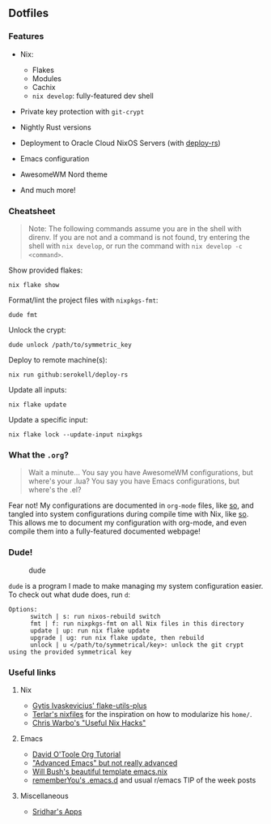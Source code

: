 ** Dotfiles
   :PROPERTIES:
   :CUSTOM_ID: dotfiles
   :END:

[[https://builtwithnix.org/badge.svg]]

*** Features
    :PROPERTIES:
    :CUSTOM_ID: features
    :END:

- Nix:

  - Flakes
  - Modules
  - Cachix
  - =nix develop=: fully-featured dev shell

- Private key protection with =git-crypt=
- Nightly Rust versions
- Deployment to Oracle Cloud NixOS Servers (with
  [[https://github.com/serokell/deploy-rs][deploy-rs]])
- Emacs configuration
- AwesomeWM Nord theme
- And much more!

*** Cheatsheet
    :PROPERTIES:
    :CUSTOM_ID: cheatsheet
    :END:

#+begin_quote
  Note: The following commands assume you are in the shell with direnv.
  If you are not and a command is not found, try entering the shell with
  =nix develop=, or run the command with =nix develop -c <command>=.
#+end_quote

Show provided flakes:

#+begin_example
  nix flake show
#+end_example

Format/lint the project files with =nixpkgs-fmt=:

#+begin_example
  dude fmt
#+end_example

Unlock the crypt:

#+begin_example
  dude unlock /path/to/symmetric_key
#+end_example

Deploy to remote machine(s):

#+begin_example
  nix run github:serokell/deploy-rs
#+end_example

Update all inputs:

#+begin_example
  nix flake update
#+end_example

Update a specific input:

#+begin_example
  nix flake lock --update-input nixpkgs
#+end_example

*** What the =.org=?
    :PROPERTIES:
    :CUSTOM_ID: what-the-.org
    :END:

#+begin_quote
  Wait a minute... You say you have AwesomeWM configurations, but
  where's your .lua? You say you have Emacs configurations, but where's
  the .el?
#+end_quote

Fear not! My configurations are documented in =org-mode= files, like
[[https://github.com/Bobbbay/dotfiles/blob/master/config/emacs.org][so]],
and tangled into system configurations during compile time with Nix,
like
[[https://github.com/Bobbbay/dotfiles/blob/master/modules/home/emacs.nix#L30][so]].
This allows me to document my configuration with org-mode, and even
compile them into a fully-featured documented webpage!

*** Dude!
    :PROPERTIES:
    :CUSTOM_ID: dude
    :END:
#+caption: dude
[[https://upload.wikimedia.org/wikipedia/en/thumb/f/ff/SuccessKid.jpg/256px-SuccessKid.jpg]]

=dude= is a program I made to make managing my system configuration
easier. To check out what dude does, run =d=:

#+begin_example
  Options:
        switch | s: run nixos-rebuild switch
        fmt | f: run nixpkgs-fmt on all Nix files in this directory
        update | up: run nix flake update
        upgrade | ug: run nix flake update, then rebuild
        unlock | u </path/to/symmetrical/key>: unlock the git crypt using the provided symmetrical key
#+end_example

*** Useful links
    :PROPERTIES:
    :CUSTOM_ID: useful-links
    :END:
**** Nix
     :PROPERTIES:
     :CUSTOM_ID: nix
     :END:

- [[https://github.com/gytis-ivaskevicius/flake-utils-plus][Gytis
  Ivaskevicius' flake-utils-plus]]
- [[https://github.com/terlar/nix-config][Terlar's nixfiles]] for the
  inspiration on how to modularize his =home/=.
- [[http://chriswarbo.net/projects/nixos/useful_hacks.html][Chris
  Warbo's "Useful Nix Hacks"]]

**** Emacs
     :PROPERTIES:
     :CUSTOM_ID: emacs
     :END:

- [[https://orgmode.org/worg/org-tutorials/orgtutorial_dto.html][David
  O'Toole Org Tutorial]]
- [[https://www.cs.cmu.edu/~15131/f17/topics/extratations/advanced-emacs.pdf]["Advanced
  Emacs" but not really advanced]]
- [[https://github.com/willbush/system/blob/0c1aadad079f3c484a98bb43ca51f0f9eac44dc4/users/profiles/emacs.nix][Will
  Bush's beautiful template emacs.nix]]
- [[https://github.com/rememberYou/.emacs.d][rememberYou's .emacs.d]]
  and usual r/emacs TIP of the week posts

**** Miscellaneous
     :PROPERTIES:
     :CUSTOM_ID: miscellaneous
     :END:

- [[https://notes.srid.ca/apps][Sridhar's Apps]]
